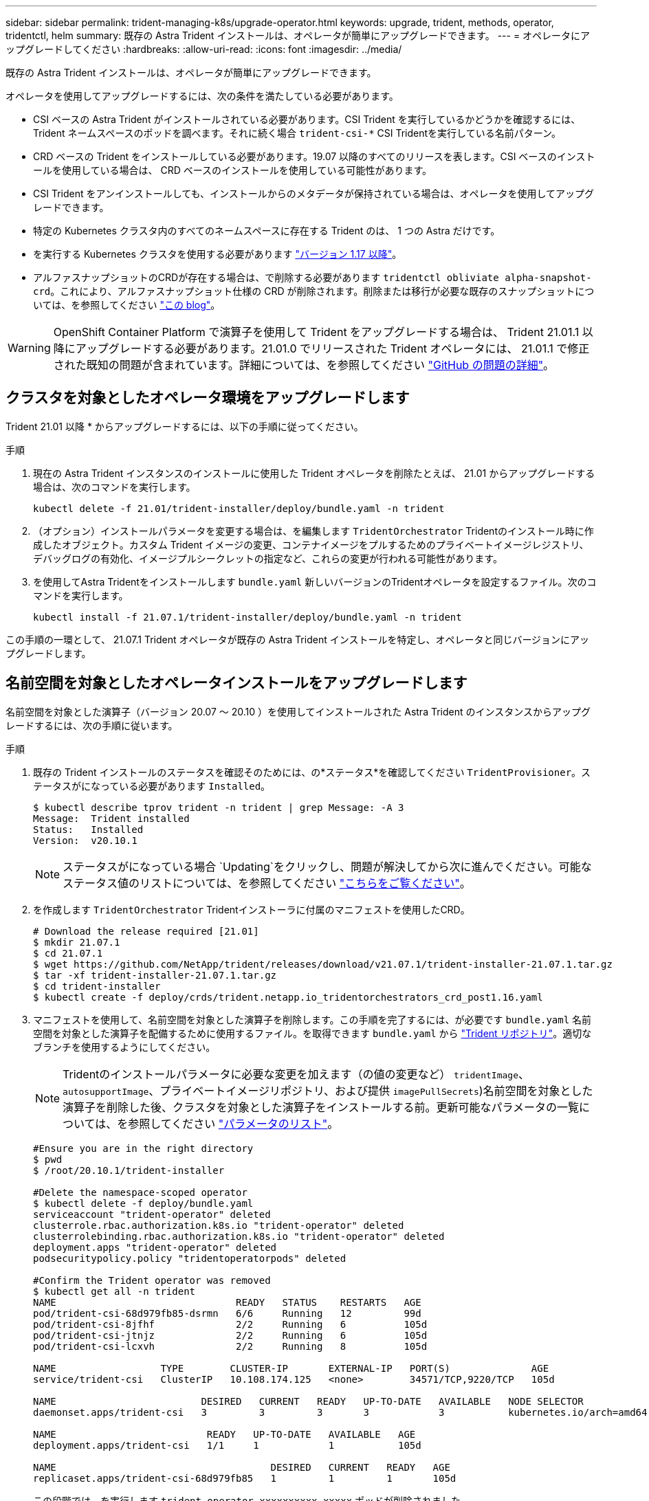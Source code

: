 ---
sidebar: sidebar 
permalink: trident-managing-k8s/upgrade-operator.html 
keywords: upgrade, trident, methods, operator, tridentctl, helm 
summary: 既存の Astra Trident インストールは、オペレータが簡単にアップグレードできます。 
---
= オペレータにアップグレードしてください
:hardbreaks:
:allow-uri-read: 
:icons: font
:imagesdir: ../media/


既存の Astra Trident インストールは、オペレータが簡単にアップグレードできます。

オペレータを使用してアップグレードするには、次の条件を満たしている必要があります。

* CSI ベースの Astra Trident がインストールされている必要があります。CSI Trident を実行しているかどうかを確認するには、 Trident ネームスペースのポッドを調べます。それに続く場合 `trident-csi-*` CSI Tridentを実行している名前パターン。
* CRD ベースの Trident をインストールしている必要があります。19.07 以降のすべてのリリースを表します。CSI ベースのインストールを使用している場合は、 CRD ベースのインストールを使用している可能性があります。
* CSI Trident をアンインストールしても、インストールからのメタデータが保持されている場合は、オペレータを使用してアップグレードできます。
* 特定の Kubernetes クラスタ内のすべてのネームスペースに存在する Trident のは、 1 つの Astra だけです。
* を実行する Kubernetes クラスタを使用する必要があります link:requirements.html["バージョン 1.17 以降"^]。
* アルファスナップショットのCRDが存在する場合は、で削除する必要があります `tridentctl obliviate alpha-snapshot-crd`。これにより、アルファスナップショット仕様の CRD が削除されます。削除または移行が必要な既存のスナップショットについては、を参照してください https://netapp.io/2020/01/30/alpha-to-beta-snapshots/["この blog"^]。



WARNING: OpenShift Container Platform で演算子を使用して Trident をアップグレードする場合は、 Trident 21.01.1 以降にアップグレードする必要があります。21.01.0 でリリースされた Trident オペレータには、 21.01.1 で修正された既知の問題が含まれています。詳細については、を参照してください https://github.com/NetApp/trident/issues/517["GitHub の問題の詳細"^]。



== クラスタを対象としたオペレータ環境をアップグレードします

Trident 21.01 以降 * からアップグレードするには、以下の手順に従ってください。

.手順
. 現在の Astra Trident インスタンスのインストールに使用した Trident オペレータを削除たとえば、 21.01 からアップグレードする場合は、次のコマンドを実行します。
+
[listing]
----
kubectl delete -f 21.01/trident-installer/deploy/bundle.yaml -n trident
----
. （オプション）インストールパラメータを変更する場合は、を編集します `TridentOrchestrator` Tridentのインストール時に作成したオブジェクト。カスタム Trident イメージの変更、コンテナイメージをプルするためのプライベートイメージレジストリ、デバッグログの有効化、イメージプルシークレットの指定など、これらの変更が行われる可能性があります。
. を使用してAstra Tridentをインストールします `bundle.yaml` 新しいバージョンのTridentオペレータを設定するファイル。次のコマンドを実行します。
+
[listing]
----
kubectl install -f 21.07.1/trident-installer/deploy/bundle.yaml -n trident
----


この手順の一環として、 21.07.1 Trident オペレータが既存の Astra Trident インストールを特定し、オペレータと同じバージョンにアップグレードします。



== 名前空間を対象としたオペレータインストールをアップグレードします

名前空間を対象とした演算子（バージョン 20.07 ～ 20.10 ）を使用してインストールされた Astra Trident のインスタンスからアップグレードするには、次の手順に従います。

.手順
. 既存の Trident インストールのステータスを確認そのためには、の*ステータス*を確認してください  `TridentProvisioner`。ステータスがになっている必要があります `Installed`。
+
[listing]
----
$ kubectl describe tprov trident -n trident | grep Message: -A 3
Message:  Trident installed
Status:   Installed
Version:  v20.10.1
----
+

NOTE: ステータスがになっている場合 `Updating`をクリックし、問題が解決してから次に進んでください。可能なステータス値のリストについては、を参照してください link:../trident-kubernetes/kubernetes-deploy-operator.html["こちらをご覧ください"^]。

. を作成します `TridentOrchestrator` Tridentインストーラに付属のマニフェストを使用したCRD。
+
[listing]
----
# Download the release required [21.01]
$ mkdir 21.07.1
$ cd 21.07.1
$ wget https://github.com/NetApp/trident/releases/download/v21.07.1/trident-installer-21.07.1.tar.gz
$ tar -xf trident-installer-21.07.1.tar.gz
$ cd trident-installer
$ kubectl create -f deploy/crds/trident.netapp.io_tridentorchestrators_crd_post1.16.yaml
----
. マニフェストを使用して、名前空間を対象とした演算子を削除します。この手順を完了するには、が必要です `bundle.yaml` 名前空間を対象とした演算子を配備するために使用するファイル。を取得できます `bundle.yaml` から https://github.com/NetApp/trident/blob/stable/v20.10/deploy/bundle.yaml["Trident リポジトリ"^]。適切なブランチを使用するようにしてください。
+

NOTE: Tridentのインストールパラメータに必要な変更を加えます（の値の変更など） `tridentImage`、 `autosupportImage`、プライベートイメージリポジトリ、および提供 `imagePullSecrets`)名前空間を対象とした演算子を削除した後、クラスタを対象とした演算子をインストールする前。更新可能なパラメータの一覧については、を参照してください link:../trident-deploy-k8s/kubernetes-customize-deploy.html["パラメータのリスト"^]。

+
[listing]
----
#Ensure you are in the right directory
$ pwd
$ /root/20.10.1/trident-installer

#Delete the namespace-scoped operator
$ kubectl delete -f deploy/bundle.yaml
serviceaccount "trident-operator" deleted
clusterrole.rbac.authorization.k8s.io "trident-operator" deleted
clusterrolebinding.rbac.authorization.k8s.io "trident-operator" deleted
deployment.apps "trident-operator" deleted
podsecuritypolicy.policy "tridentoperatorpods" deleted

#Confirm the Trident operator was removed
$ kubectl get all -n trident
NAME                               READY   STATUS    RESTARTS   AGE
pod/trident-csi-68d979fb85-dsrmn   6/6     Running   12         99d
pod/trident-csi-8jfhf              2/2     Running   6          105d
pod/trident-csi-jtnjz              2/2     Running   6          105d
pod/trident-csi-lcxvh              2/2     Running   8          105d

NAME                  TYPE        CLUSTER-IP       EXTERNAL-IP   PORT(S)              AGE
service/trident-csi   ClusterIP   10.108.174.125   <none>        34571/TCP,9220/TCP   105d

NAME                         DESIRED   CURRENT   READY   UP-TO-DATE   AVAILABLE   NODE SELECTOR                                     AGE
daemonset.apps/trident-csi   3         3         3       3            3           kubernetes.io/arch=amd64,kubernetes.io/os=linux   105d

NAME                          READY   UP-TO-DATE   AVAILABLE   AGE
deployment.apps/trident-csi   1/1     1            1           105d

NAME                                     DESIRED   CURRENT   READY   AGE
replicaset.apps/trident-csi-68d979fb85   1         1         1       105d
----
+
この段階では、を実行します `trident-operator-xxxxxxxxxx-xxxxx` ポッドが削除されました。

. （オプション）インストールパラメータを変更する必要がある場合は、を更新します `TridentProvisioner` 仕様これらの変更には、コンテナイメージをからプルするためのプライベートイメージレジストリの変更、デバッグログの有効化、イメージプルシークレットの指定などがあります。
+
[listing]
----
$  kubectl patch tprov <trident-provisioner-name> -n <trident-namespace> --type=merge -p '{"spec":{"debug":true}}'
----
. クラスタを対象とした演算子をインストールします。
+

NOTE: クラスタを対象としたオペレータをインストールすると、の移行が開始されます `TridentProvisioner` オブジェクトの移動先 `TridentOrchestrator` オブジェクトを削除します `TridentProvisioner` オブジェクトと `tridentprovisioner` CRD、およびAstra Tridentを、使用しているクラスタ対象オペレータのバージョンにアップグレードします。次の例では、 Trident が 21.07.1 にアップグレードされています。

+

IMPORTANT: クラスタを対象としたオペレータを使用してAstra Tridentをアップグレードすると、が移行されます `tridentProvisioner` をに追加します `tridentOrchestrator` 同じ名前のオブジェクト。これは、オペレータによって自動的に処理されます。アップグレードの際には、 Astra Trident が以前と同じネームスペースにインストールされる予定です。

+
[listing]
----
#Ensure you are in the correct directory
$ pwd
$ /root/21.07.1/trident-installer

#Install the cluster-scoped operator in the **same namespace**
$ kubectl create -f deploy/bundle.yaml
serviceaccount/trident-operator created
clusterrole.rbac.authorization.k8s.io/trident-operator created
clusterrolebinding.rbac.authorization.k8s.io/trident-operator created
deployment.apps/trident-operator created
podsecuritypolicy.policy/tridentoperatorpods created

#All tridentProvisioners will be removed, including the CRD itself
$ kubectl get tprov -n trident
Error from server (NotFound): Unable to list "trident.netapp.io/v1, Resource=tridentprovisioners": the server could not find the requested resource (get tridentprovisioners.trident.netapp.io)

#tridentProvisioners are replaced by tridentOrchestrator
$ kubectl get torc
NAME      AGE
trident   13s

#Examine Trident pods in the namespace
$ kubectl get pods -n trident
NAME                                READY   STATUS    RESTARTS   AGE
trident-csi-79df798bdc-m79dc        6/6     Running   0          1m41s
trident-csi-xrst8                   2/2     Running   0          1m41s
trident-operator-5574dbbc68-nthjv   1/1     Running   0          1m52s

#Confirm Trident has been updated to the desired version
$ kubectl describe torc trident | grep Message -A 3
Message:                Trident installed
Namespace:              trident
Status:                 Installed
Version:                v21.07.1
----




== Helm ベースのオペレータインストレーションをアップグレードします

Helm ベースのオペレータインストレーションをアップグレードするには、次の手順を実行します。

.手順
. 最新の Astra Trident リリースをダウンロード
. を使用します `helm upgrade` コマンドを実行します次の例を参照してください。
+
[listing]
----
$ helm upgrade <name> trident-operator-21.07.1.tgz
----
+
ここで、 `trident-operator-21.07.1.tgz` アップグレード後のバージョンが反映されます。

. を実行します `helm list` グラフとアプリのバージョンが両方ともアップグレードされていることを確認します。



NOTE: アップグレード中に構成データを渡すには、を使用します `--set`。

たとえば、のデフォルト値を変更するには、のように指定します `tridentDebug`を使用して、次のコマンドを実行します。

[listing]
----
$ helm upgrade <name> trident-operator-21.07.1-custom.tgz --set tridentDebug=true
----
を実行した場合 `$ tridentctl logs`デバッグメッセージが表示されます。


NOTE: 初期インストール時にデフォルト以外のオプションを設定する場合は、オプションが upgrade コマンドに含まれていることを確認してください。含まれていない場合は、値がデフォルトにリセットされます。



== オペレータ以外のインストールからアップグレードします

CSI Trident インスタンスが上記の前提条件を満たしている場合は、 Trident オペレータの最新リリースにアップグレードできます。

.手順
. 最新の Astra Trident リリースをダウンロード
+
[listing]
----
# Download the release required [21.07.1]
$ mkdir 21.07.1
$ cd 21.07.1
$ wget https://github.com/NetApp/trident/releases/download/v21.07.1/trident-installer-21.07.1.tar.gz
$ tar -xf trident-installer-21.07.1.tar.gz
$ cd trident-installer
----
. を作成します `tridentorchestrator` マニフェストからのCRD。
+
[listing]
----
$ kubectl create -f deploy/crds/trident.netapp.io_tridentorchestrators_crd_post1.16.yaml
----
. オペレータを配備します。
+
[listing]
----
#Install the cluster-scoped operator in the **same namespace**
$ kubectl create -f deploy/bundle.yaml
serviceaccount/trident-operator created
clusterrole.rbac.authorization.k8s.io/trident-operator created
clusterrolebinding.rbac.authorization.k8s.io/trident-operator created
deployment.apps/trident-operator created
podsecuritypolicy.policy/tridentoperatorpods created

#Examine the pods in the Trident namespace
NAME                                READY   STATUS    RESTARTS   AGE
trident-csi-79df798bdc-m79dc        6/6     Running   0          150d
trident-csi-xrst8                   2/2     Running   0          150d
trident-operator-5574dbbc68-nthjv   1/1     Running   0          1m30s
----
. を作成します `TridentOrchestrator` Astra Tridentのインストール用にCR。
+
[listing]
----
#Create a tridentOrchestrator to initate a Trident install
$ cat deploy/crds/tridentorchestrator_cr.yaml
apiVersion: trident.netapp.io/v1
kind: TridentOrchestrator
metadata:
  name: trident
spec:
  debug: true
  namespace: trident

$ kubectl create -f deploy/crds/tridentorchestrator_cr.yaml

#Examine the pods in the Trident namespace
NAME                                READY   STATUS    RESTARTS   AGE
trident-csi-79df798bdc-m79dc        6/6     Running   0          1m
trident-csi-xrst8                   2/2     Running   0          1m
trident-operator-5574dbbc68-nthjv   1/1     Running   0          5m41s

#Confirm Trident was upgraded to the desired version
$ kubectl describe torc trident | grep Message -A 3
Message:                Trident installed
Namespace:              trident
Status:                 Installed
Version:                v21.07.1
----


既存のバックエンドと PVC は自動的に使用可能
